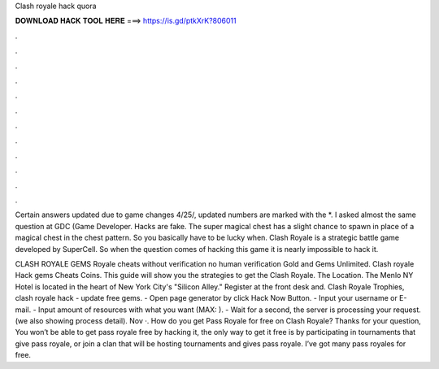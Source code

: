 Clash royale hack quora



𝐃𝐎𝐖𝐍𝐋𝐎𝐀𝐃 𝐇𝐀𝐂𝐊 𝐓𝐎𝐎𝐋 𝐇𝐄𝐑𝐄 ===> https://is.gd/ptkXrK?806011



.



.



.



.



.



.



.



.



.



.



.



.

Certain answers updated due to game changes 4/25/, updated numbers are marked with the *. I asked almost the same question at GDC (Game Developer. Hacks are fake. The super magical chest has a slight chance to spawn in place of a magical chest in the chest pattern. So you basically have to be lucky when. Clash Royale is a strategic battle game developed by SuperCell. So when the question comes of hacking this game it is nearly impossible to hack it.

CLASH ROYALE GEMS  Royale cheats without verification no human verification Gold and Gems Unlimited. Clash royale Hack gems Cheats Coins. This guide will show you the strategies to get the Clash Royale. The Location. The Menlo NY Hotel is located in the heart of New York City's "Silicon Alley." Register at the front desk and. Clash Royale Trophies, clash royale hack - update free gems. - Open page generator by click Hack Now Button. - Input your username or E-mail. - Input amount of resources with what you want (MAX: ). - Wait for a second, the server is processing your request. (we also showing process detail). Nov ·. How do you get Pass Royale for free on Clash Royale? Thanks for your question, You won’t be able to get pass royale free by hacking it, the only way to get it free is by participating in tournaments that give pass royale, or join a clan that will be hosting tournaments and gives pass royale. I’ve got many pass royales for free.
